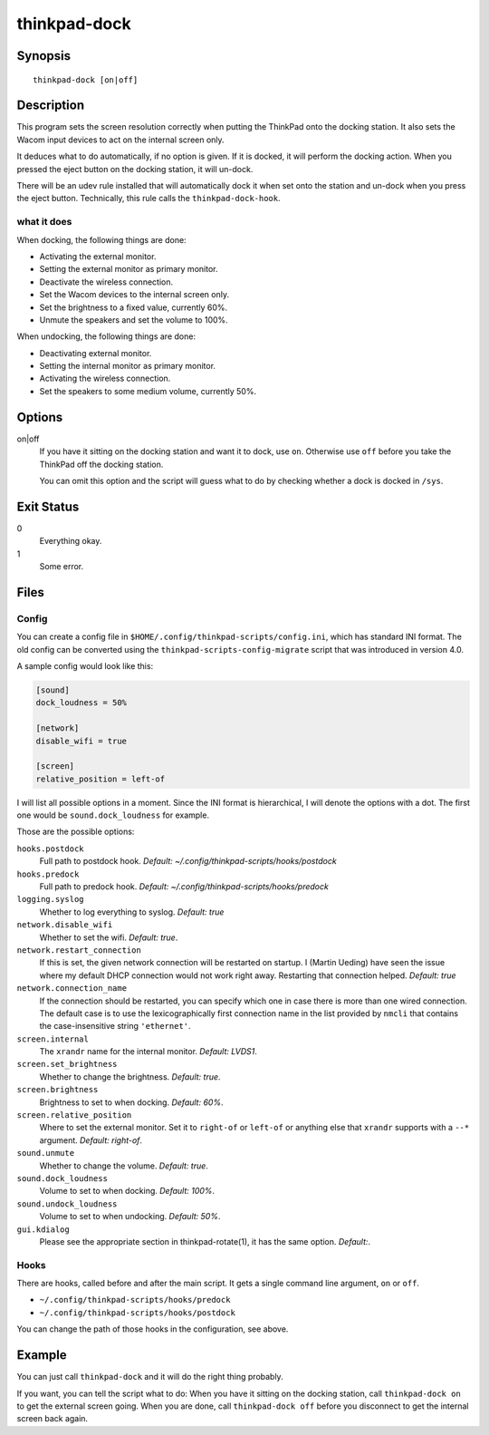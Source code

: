 ..  Copyright © 2013-2014 Martin Ueding <dev@martin-ueding.de>
    Licensed under The GNU Public License Version 2 (or later)

#############
thinkpad-dock
#############

.. only:: html

    set the screens when going to and from the docking station

    :Author: Martin Ueding <dev@martin-ueding.de>
    :Manual section: 1

Synopsis
========

::

    thinkpad-dock [on|off]

Description
===========

This program sets the screen resolution correctly when putting the ThinkPad
onto the docking station. It also sets the Wacom input devices to act on the
internal screen only.

It deduces what to do automatically, if no option is given. If it is docked, it
will perform the docking action. When you pressed the eject button on the
docking station, it will un-dock.

There will be an udev rule installed that will automatically dock it when set
onto the station and un-dock when you press the eject button. Technically, this
rule calls the ``thinkpad-dock-hook``.

what it does
------------

When docking, the following things are done:

- Activating the external monitor.
- Setting the external monitor as primary monitor.
- Deactivate the wireless connection.
- Set the Wacom devices to the internal screen only.
- Set the brightness to a fixed value, currently 60%.
- Unmute the speakers and set the volume to 100%.

When undocking, the following things are done:

- Deactivating external monitor.
- Setting the internal monitor as primary monitor.
- Activating the wireless connection.
- Set the speakers to some medium volume, currently 50%.

Options
=======

on|off
    If you have it sitting on the docking station and want it to dock, use
    ``on``. Otherwise use ``off`` before you take the ThinkPad off the docking
    station.

    You can omit this option and the script will guess what to do by checking
    whether a dock is docked in ``/sys``.

Exit Status
===========

0
    Everything okay.
1
    Some error.

Files
=====

Config
------

You can create a config file in ``$HOME/.config/thinkpad-scripts/config.ini``,
which has standard INI format. The old config can be converted using the
``thinkpad-scripts-config-migrate`` script that was introduced in version 4.0.

A sample config would look like this:

.. code-block:: ini

    [sound]
    dock_loudness = 50%

    [network]
    disable_wifi = true

    [screen]
    relative_position = left-of

I will list all possible options in a moment. Since the INI format is
hierarchical, I will denote the options with a dot. The first one would be
``sound.dock_loudness`` for example.

Those are the possible options:

``hooks.postdock``
    Full path to postdock hook. *Default: ~/.config/thinkpad-scripts/hooks/postdock*

``hooks.predock``
    Full path to predock hook. *Default: ~/.config/thinkpad-scripts/hooks/predock*

``logging.syslog``
    Whether to log everything to syslog. *Default: true*

``network.disable_wifi``
    Whether to set the wifi. *Default: true*.

``network.restart_connection``
    If this is set, the given network connection will be restarted on startup.
    I (Martin Ueding) have seen the issue where my default DHCP connection
    would not work right away. Restarting that connection helped. *Default:
    true*

``network.connection_name``
    If the connection should be restarted, you can specify which one in case
    there is more than one wired connection. The default case is to use the
    lexicographically first connection name in the list provided by ``nmcli``
    that contains the case-insensitive string ``'ethernet'``.

``screen.internal``
    The ``xrandr`` name for the internal monitor. *Default: LVDS1*.

``screen.set_brightness``
    Whether to change the brightness. *Default: true*.

``screen.brightness``
    Brightness to set to when docking. *Default: 60%*.

``screen.relative_position``
    Where to set the external monitor. Set it to ``right-of`` or ``left-of`` or
    anything else that ``xrandr`` supports with a ``--*`` argument. *Default:
    right-of*.

``sound.unmute``
    Whether to change the volume. *Default: true*.

``sound.dock_loudness``
    Volume to set to when docking. *Default: 100%*.

``sound.undock_loudness``
    Volume to set to when undocking. *Default: 50%*.

``gui.kdialog``
    Please see the appropriate section in thinkpad-rotate(1), it has the same
    option. *Default:*.

Hooks
-----

There are hooks, called before and after the main script. It gets a single
command line argument, ``on`` or ``off``.

- ``~/.config/thinkpad-scripts/hooks/predock``
- ``~/.config/thinkpad-scripts/hooks/postdock``

You can change the path of those hooks in the configuration, see above.

Example
=======

You can just call ``thinkpad-dock`` and it will do the right thing probably.

If you want, you can tell the script what to do: When you have it sitting on
the docking station, call ``thinkpad-dock on`` to get the external screen
going. When you are done, call ``thinkpad-dock off`` before you disconnect to
get the internal screen back again.

..  vim: spell
